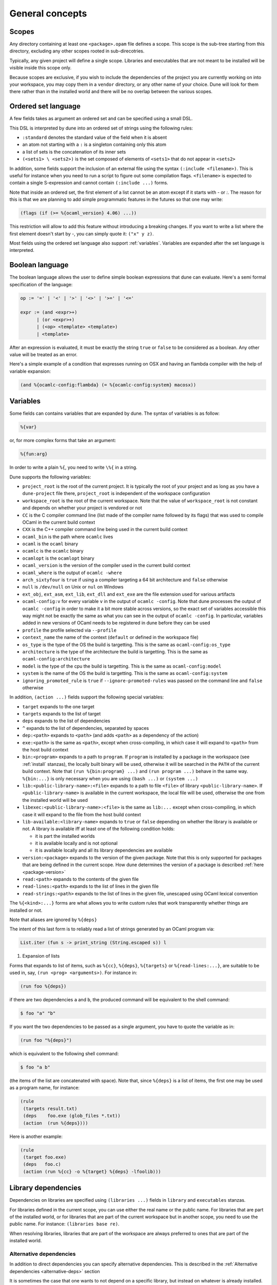 ****************
General concepts
****************

.. _scopes:

Scopes
======

Any directory containing at least one ``<package>.opam`` file defines
a scope. This scope is the sub-tree starting from this directory,
excluding any other scopes rooted in sub-direcotries.

Typically, any given project will define a single scope. Libraries and
executables that are not meant to be installed will be visible inside
this scope only.

Because scopes are exclusive, if you wish to include the dependencies
of the project you are currently working on into your workspace, you
may copy them in a ``vendor`` directory, or any other name of your
choice. Dune will look for them there rather than in the installed
world and there will be no overlap between the various scopes.

.. _ordered-set-language:

Ordered set language
====================

A few fields takes as argument an ordered set and can be specified using a small
DSL.

This DSL is interpreted by dune into an ordered set of strings using the
following rules:

- ``:standard`` denotes the standard value of the field when it is absent
- an atom not starting with a ``:`` is a singleton containing only this atom
- a list of sets is the concatenation of its inner sets
- ``(<sets1> \ <sets2>)`` is the set composed of elements of ``<sets1>`` that do
  not appear in ``<sets2>``

In addition, some fields support the inclusion of an external file using the
syntax ``(:include <filename>)``. This is useful for instance when you need to
run a script to figure out some compilation flags. ``<filename>`` is expected to
contain a single S-expression and cannot contain ``(:include ...)`` forms.

Note that inside an ordered set, the first element of a list cannot be
an atom except if it starts with `-` or `:`. The reason for this is
that we are planning to add simple programmatic features in the
futures so that one may write:

.. code::

   (flags (if (>= %{ocaml_version} 4.06) ...))

This restriction will allow to add this feature without introducing a
breaking changes. If you want to write a list where the first element
doesn't start by `-`, you can simply quote it: ``("x" y z)``.

Most fields using the ordered set language also support :ref:`variables`.
Variables are expanded after the set language is interpreted.

.. _blang:

Boolean language
================

The boolean language allows the user to define simple boolean expressions that
dune can evaluate. Here's a semi formal specification of the language:

.. code::

   op := '=' | '<' | '>' | '<>' | '>=' | '<='

   expr := (and <expr>+)
         | (or <expr>+)
         | (<op> <template> <template>)
         | <template>

After an expression is evaluated, it must be exactly the string ``true`` or
``false`` to be considered as a boolean. Any other value will be treated as an
error.

Here's a simple example of a condition that expresses running on OSX and having
an flambda compiler with the help of variable expansion:

.. code:: scheme

   (and %{ocamlc-config:flambda} (= %{ocamlc-config:system} macosx))

.. _variables:

Variables
=========

Some fields can contains variables that are expanded by dune.
The syntax of variables is as follow:

.. code::

   %{var}

or, for more complex forms that take an argument:

.. code::

   %{fun:arg}

In order to write a plain ``%{``, you need to write ``\%{`` in a
string.

Dune supports the following variables:

- ``project_root`` is the root of the current project. It is typically the root
  of your project and as long as you have a ``dune-project`` file there,
  ``project_root`` is independent of the workspace configuration
- ``workspace_root`` is the root of the current workspace. Note that
  the value of ``workspace_root`` is not constant and depends on
  whether your project is vendored or not
-  ``CC`` is the C compiler command line (list made of the compiler
   name followed by its flags) that was used to compile OCaml in the
   current build context
-  ``CXX`` is the C++ compiler command line being used in the
   current build context
-  ``ocaml_bin`` is the path where ``ocamlc`` lives
-  ``ocaml`` is the ``ocaml`` binary
-  ``ocamlc`` is the ``ocamlc`` binary
-  ``ocamlopt`` is the ``ocamlopt`` binary
-  ``ocaml_version`` is the version of the compiler used in the
   current build context
-  ``ocaml_where`` is the output of ``ocamlc -where``
-  ``arch_sixtyfour`` is ``true`` if using a compiler targeting a
   64 bit architecture and ``false`` otherwise
-  ``null`` is ``/dev/null`` on Unix or ``nul`` on Windows
-  ``ext_obj``, ``ext_asm``, ``ext_lib``, ``ext_dll`` and ``ext_exe``
   are the file extension used for various artifacts
- ``ocaml-config:v`` for every variable ``v`` in the output of
  ``ocamlc -config``. Note that dune processes the output
  of ``ocamlc -config`` in order to make it a bit more stable across
  versions, so the exact set of variables accessible this way might
  not be exactly the same as what you can see in the output of
  ``ocamlc -config``. In particular, variables added in new versions
  of OCaml needs to be registered in dune before they can be used
- ``profile`` the profile selected via ``--profile``
- ``context_name`` the name of the context (``default`` or defined in the
  workspace file)
- ``os_type`` is the type of the OS the build is targetting. This is
  the same as ``ocaml-config:os_type``
- ``architecture`` is the type of the architecture the build is targetting. This
  is the same as ``ocaml-config:architecture``
- ``model`` is the type of the cpu the build is targetting. This is
  the same as ``ocaml-config:model``
- ``system`` is the name of the OS the build is targetting. This is the same as
  ``ocaml-config:system``
- ``ignoring_promoted_rule`` is ``true`` if
  ``--ignore-promoted-rules`` was passed on the command line and
  ``false`` otherwise

In addition, ``(action ...)`` fields support the following special variables:

- ``target`` expands to the one target
- ``targets`` expands to the list of target
- ``deps`` expands to the list of dependencies
- ``^`` expands to the list of dependencies, separated by spaces
- ``dep:<path>`` expands to ``<path>`` (and adds ``<path>`` as a dependency of
  the action)
- ``exe:<path>`` is the same as ``<path>``, except when cross-compiling, in
  which case it will expand to ``<path>`` from the host build context
- ``bin:<program>`` expands to a path to ``program``. If ``program``
  is installed by a package in the workspace (see :ref:`install` stanzas),
  the locally built binary will be used, otherwise it will be searched
  in the ``PATH`` of the current build context. Note that ``(run
  %{bin:program} ...)`` and ``(run program ...)`` behave in the same
  way. ``%{bin:...}`` is only necessary when you are using ``(bash
  ...)`` or ``(system ...)``
- ``lib:<public-library-name>:<file>`` expands to a path to file ``<file>`` of
  library ``<public-library-name>``. If ``<public-library-name>`` is available
  in the current workspace, the local file will be used, otherwise the one from
  the installed world will be used
- ``libexec:<public-library-name>:<file>`` is the same as ``lib:...`` except
  when cross-compiling, in which case it will expand to the file from the host
  build context
- ``lib-available:<library-name>`` expands to ``true`` or ``false`` depending on
  whether the library is available or not. A library is available iff at least
  one of the following condition holds:

  -  it is part the installed worlds
  -  it is available locally and is not optional
  -  it is available locally and all its library dependencies are
     available

- ``version:<package>`` expands to the version of the given
  package. Note that this is only supported for packages that are
  being defined in the current scope. How dune determines the version
  of a package is described :ref:`here <package-version>`
- ``read:<path>`` expands to the contents of the given file
- ``read-lines:<path>`` expands to the list of lines in the given
  file
- ``read-strings:<path>`` expands to the list of lines in the given
  file, unescaped using OCaml lexical convention

The ``%{<kind>:...}`` forms are what allows you to write custom rules that work
transparently whether things are installed or not.

Note that aliases are ignored by ``%{deps}``

The intent of this last form is to reliably read a list of strings
generated by an OCaml program via:

.. code:: ocaml

    List.iter (fun s -> print_string (String.escaped s)) l

#. Expansion of lists

Forms that expands to list of items, such as ``%{cc}``, ``%{deps}``,
``%{targets}`` or ``%{read-lines:...}``, are suitable to be used in, say,
``(run <prog> <arguments>)``.  For instance in:

.. code:: scheme

    (run foo %{deps})

if there are two dependencies ``a`` and ``b``, the produced command
will be equivalent to the shell command:

.. code:: shell

    $ foo "a" "b"

If you want the two dependencies to be passed as a single argument,
you have to quote the variable as in:

.. code:: scheme

    (run foo "%{deps}")

which is equivalent to the following shell command:

.. code:: shell

    $ foo "a b"

(the items of the list are concatenated with space).
Note that, since ``%{deps}`` is a list of items, the first one may be
used as a program name, for instance:

.. code:: scheme

    (rule
     (targets result.txt)
     (deps    foo.exe (glob_files *.txt))
     (action  (run %{deps})))

Here is another example:

.. code:: scheme

    (rule
     (target foo.exe)
     (deps   foo.c)
     (action (run %{cc} -o %{target} %{deps} -lfoolib)))

.. _library-deps:

Library dependencies
====================

Dependencies on libraries are specified using ``(libraries ...)`` fields in
``library`` and ``executables`` stanzas.

For libraries defined in the current scope, you can use either the real name or
the public name. For libraries that are part of the installed world, or for
libraries that are part of the current workspace but in another scope, you need
to use the public name. For instance: ``(libraries base re)``.

When resolving libraries, libraries that are part of the workspace are always
preferred to ones that are part of the installed world.

.. _alternative-deps:

Alternative dependencies
------------------------

In addition to direct dependencies you can specify alternative dependencies.
This is described in the :ref:`Alternative dependencies <alternative-deps>`
section

It is sometimes the case that one wants to not depend on a specific library, but
instead on whatever is already installed. For instance to use a different
backend depending on the target.

Dune allows this by using a ``(select ... from ...)`` form inside the list
of library dependencies.

Select forms are specified as follows:

.. code:: scheme

    (select <target-filename> from
     (<literals> -> <filename>)
     (<literals> -> <filename>)
     ...)

``<literals>`` are lists of literals, where each literal is one of:

- ``<library-name>``, which will evaluate to true if ``<library-name>`` is
  available, either in the workspace or in the installed world
- ``!<library-name>``, which will evaluate to true if ``<library-name>`` is not
  available in the workspace or in the installed world

When evaluating a select form, dune will create ``<target-filename>`` by
copying the file given by the first ``(<literals> -> <filename>)`` case where
all the literals evaluate to true. It is an error if none of the clauses are
selectable. You can add a fallback by adding a clause of the form ``(->
<file>)`` at the end of the list.

.. _preprocessing-spec:

Preprocessing specification
===========================

Dune accepts three kinds of preprocessing:

- ``no_preprocessing``, meaning that files are given as it to the compiler, this
  is the default
- ``(action <action>)`` to preprocess files using the given action
- ``(pps <ppx-rewriters-and-flags>)`` to preprocess files using the given list
  of ppx rewriters
- ``(staged_pps <ppx-rewriters-and-flags>)`` is similar to ``(pps ...)``
  but behave slightly differently and is needed for certain ppx rewriters
  (see below for details)
- ``future_syntax`` is a special value that brings some of the newer
  OCaml syntaxes to older compilers. See :ref:`Future syntax
  <future-syntax>` for more details

Dune normally assumes that the compilation pipeline is sequenced as
follow:

- code generation (including preprocessing)
- dependency analysis
- compilation

Dune uses this fact to optimize the pipeline and in particular share
the result of code generation and preprocessing between the dependency
analysis and compilation phases. However, some specific code
generators or preprocessors require feedback from the compilation
phase. As a result they must be applied in stages as follows:

- first stage of code generation
- dependency analysis
- second step of code generation in parallel with compilation

This is the case for ppx rewriters using the OCaml typer for
instance. When using such ppx rewriters, you must use ``staged_pps``
instead of ``pps`` in order to force Dune to use the second pipeline,
which is slower but necessary in this case.

.. _preprocessing-actions:

Preprocessing with actions
--------------------------

``<action>`` uses the same DSL as described in the `User actions`_
section, and for the same reason given in that section, it will be
executed from the root of the current build context. It is expected to
be an action that reads the file given as only dependency named
``input-file`` and outputs the preprocessed file on its standard output.

More precisely, ``(preprocess (action <action>))`` acts as if
you had setup a rule for every file of the form:

   .. code:: scheme

       (rule
        (target file.pp.ml)
        (deps   file.ml)
        (action (with-stdout-to %{target}
                 (chdir %{workspace_root} <action>))))

The equivalent of a ``-pp <command>`` option passed to the OCaml compiler is
``(system "<command> %{input-file}")``.

Preprocessing with ppx rewriters
--------------------------------

``<ppx-rewriters-and-flags>`` is expected to be a sequence where each
element is either a command line flag if starting with a ``-`` or the
name of a library.  If you want to pass command line flags that do not
start with a ``-``, you can separate library names from flags using
``--``. So for instance from the following ``preprocess`` field:

   .. code:: scheme

       (preprocess (pps ppx1 -foo ppx2 -- -bar 42))

The list of libraries will be ``ppx1`` and ``ppx2`` and the command line
arguments will be: ``-foo -bar 42``.

Libraries listed here should be libraries implementing an OCaml AST rewriter and
registering themselves using the `ocaml-migrate-parsetree.driver API
<https://github.com/let-def/ocaml-migrate-parsetree>`__.

Dune will build a single executable by linking all these libraries and their
dependencies. Note that it is important that all these libraries are linked with
``-linkall``. Dune automatically uses ``-linkall`` when the ``(kind ...)``
field is set to ``ppx_rewriter`` or ``ppx_deriver``.

Per module preprocessing specification
--------------------------------------

By default a preprocessing specification will apply to all modules in the
library/set of executables. It is possible to select the preprocessing on a
module-by-module basis by using the following syntax:

 .. code:: scheme

    (preprocess (per_module
                 (<spec1> <module-list1>)
                 (<spec2> <module-list2>)
                 ...))

Where ``<spec1>``, ``<spec2>``, ... are preprocessing specifications
and ``<module-list1>``, ``<module-list2>``, ... are list of module
names.

For instance:

 .. code:: scheme

    (preprocess (per_module
                 (((action (run ./pp.sh X=1 %{input-file})) foo bar))
                 (((action (run ./pp.sh X=2 %{input-file})) baz))))

.. _future-syntax:

Future syntax
-------------

The ``future_syntax`` preprocessing specification is equivalent to
``no_preprocessing`` when using one of the most recent versions of the
compiler. When using an older one, it is a shim preprocessor that
backports some of the newer syntax elements. This allows you to use some of
the new OCaml features while keeping compatibility with older
compilers.

One example of supported syntax is the custom let-syntax that was
introduced in 4.08, allowing the user to define custom let operators.

.. _deps-field:

Dependency specification
========================

Dependencies in ``dune`` files can be specified using one of the following:

.. _source_tree:

- ``(:name <dependencies>)`` will bind the the list of dependencies to the
  ``name`` variable. This variable will be available as ``%{name}`` in actions.
- ``(file <filename>)`` or simply ``<filename>``: depend on this file
- ``(alias <alias-name>)``: depend on the construction of this alias, for
  instance: ``(alias src/runtest)``
- ``(alias_rec <alias-name>)``: depend on the construction of this
  alias recursively in all children directories wherever it is
  defined. For instance: ``(alias_rec src/runtest)`` might depend on
  ``(alias src/runtest)``, ``(alias src/foo/bar/runtest)``, ...
- ``(glob_files <glob>)``: depend on all files matched by ``<glob>``, see the
  :ref:`glob <glob>` for details
- ``(source_tree <dir>)``: depend on all source files in the subtree with root
  ``<dir>``

- ``(universe)``: depend on everything in the universe. This is for
  cases where dependencies are too hard to specify. Note that dune
  will not be able to cache the result of actions that depend on the
  universe. In any case, this is only for dependencies in the
  installed world, you must still specify all dependencies that come
  from the workspace.
- ``(package <pkg>)`` depend on all files installed by ``<package>``, as well
  as on the transitive package dependencies of ``<package>``. This can be used
  to test a command against the files that will be installed
- ``(env_var <var>)``: depend on the value of the environment variable ``<var>``.
  If this variable becomes set, becomes unset, or changes value, the target
  will be rebuilt.
- ``(sandbox <config>)``: require a particular sandboxing configuration.
  ``<config>`` can be one (or many) of:

  - ``always``: the action requires a clean environment.
  - ``none``: the action must run in the build directory.
  - ``preserve_file_kind``: the action needs the files it reads to look
    like normal files (so dune won't use symlinks for sandboxing)

In all these cases, the argument supports :ref:`variables`.

Named Dependencies
------------------

dune allows a user to organize dependency lists by naming them. The user is
allowed to assign a group of dependencies a name that can later be referred to
in actions (like the ``%{deps}``, ``%{target}`` and ``%{targets}`` built in variables).

One instance where this is useful is for naming globs. Here's an
example of an imaginary bundle command:

.. code:: scheme

   (rule
    (target archive.tar)
    (deps
     index.html
     (:css (glob_files *.css))
     (:js foo.js bar.js)
     (:img (glob_files *.png) (glob_files *.jpg)))
    (action
     (run %{bin:bundle} index.html -css %{css} -js %{js} -img %{img} -o %{target})))

Note that such named dependency list can also include unnamed
dependencies (like ``index.html`` in the example above). Also, such
user defined names will shadow built in variables. So
``(:workspace_root x)`` will shadow the built in ``%{workspace_root}``
variable.

.. _glob:

Glob
----

You can use globs to declare dependencies on a set of files. Note that globs
will match files that exist in the source tree as well as buildable targets, so
for instance you can depend on ``*.cmi``.

Currently dune only support globbing files in a single directory. And in
particular the glob is interpreted as follows:

- anything before the last ``/`` is taken as a literal path
- anything after the last ``/``, or everything if the glob contains no ``/``, is
  interpreted using the glob syntax

The glob syntax is interpreted as follows:

- ``\<char>`` matches exactly ``<char>``, even if it is a special character
  (``*``, ``?``, ...)
- ``*`` matches any sequence of characters, except if it comes first in which
  case it matches any character that is not ``.`` followed by anything
- ``**`` matches any character that is not ``.`` followed by anything, except if
  it comes first in which case it matches anything
- ``?`` matches any single character
- ``[<set>]`` matches any character that is part of ``<set>``
- ``[!<set>]`` matches any character that is not part of ``<set>``
- ``{<glob1>,<glob2>,...,<globn>}`` matches any string that is matched by one of
  ``<glob1>``, ``<glob2>``, ...

.. _ocaml-flags:

OCaml flags
===========

In ``library``, ``executable``, ``executables`` and ``env`` stanzas,
you can specify OCaml compilation flags using the following fields:

- ``(flags <flags>)`` to specify flags passed to both ``ocamlc`` and
  ``ocamlopt``
- ``(ocamlc_flags <flags>)`` to specify flags passed to ``ocamlc`` only
- ``(ocamlopt_flags <flags>)`` to specify flags passed to ``ocamlopt`` only

For all these fields, ``<flags>`` is specified in the `Ordered set language`_.
These fields all support ``(:include ...)`` forms.

The default value for ``(flags ...)`` is taken from the environment,
as a result it is recommended to write ``(flags ...)`` fields as
follows:

.. code:: scheme

    (flags (:standard <my options>))

.. _user-actions:

User actions
============

``(action ...)`` fields describe user actions.

User actions are always run from the same subdirectory of the current build
context as the dune file they are defined in. So for instance an action defined
in ``src/foo/dune`` will be run from ``$build/<context>/src/foo``.

The argument of ``(action ...)`` fields is a small DSL that is interpreted by
dune directly and doesn't require an external shell. All atoms in the DSL
support :ref:`variables`. Moreover, you don't need to specify dependencies
explicitly for the special ``%{<kind>:...}`` forms, these are recognized and
automatically handled by dune.

The DSL is currently quite limited, so if you want to do something complicated
it is recommended to write a small OCaml program and use the DSL to invoke it.
You can use `shexp <https://github.com/janestreet/shexp>`__ to write portable
scripts or :ref:`configurator` for configuration related tasks.

The following constructions are available:

- ``(run <prog> <args>)`` to execute a program. ``<prog>`` is resolved
  locally if it is available in the current workspace, otherwise it is
  resolved using the ``PATH``
- ``(chdir <dir> <DSL>)`` to change the current directory
- ``(setenv <var> <value> <DSL>)`` to set an environment variable
- ``(with-<outputs>-to <file> <DSL>)`` to redirect the output to a file, where
  ``<outputs>`` is one of: ``stdout``, ``stderr`` or ``outputs`` (for both
  ``stdout`` and ``stderr``)
- ``(ignore-<outputs> <DSL)`` to ignore the output, where
  ``<outputs>`` is one of: ``stdout``, ``stderr`` or ``outputs``
- ``(with-stdin-from <file> <DSL>)`` to redirect the input from a file
- ``(progn <DSL>...)`` to execute several commands in sequence
- ``(echo <string>)`` to output a string on stdout
- ``(write-file <file> <string>)`` writes ``<string>`` to ``<file>``
- ``(cat <file>)`` to print the contents of a file to stdout
- ``(copy <src> <dst>)`` to copy a file
- ``(copy# <src> <dst>)`` to copy a file and add a line directive at
  the beginning
- ``(system <cmd>)`` to execute a command using the system shell: ``sh`` on Unix
  and ``cmd`` on Windows
- ``(bash <cmd>)`` to execute a command using ``/bin/bash``. This is obviously
  not very portable
- ``(diff <file1> <file2>)`` is similar to ``(run diff <file1>
  <file2>)`` but is better and allows promotion.  See `Diffing and
  promotion`_ for more details
- ``(diff? <file1> <file2>)`` is similar to ``(diff <file1>
  <file2>)`` except that ``<file2>`` should be produced by a part of the
  same action rather than be a dependency, is optional and will
  be consumed by ``diff?``.
- ``(cmp <file1> <file2>)`` is similar to ``(run cmp <file1>
  <file2>)`` but allows promotion.  See `Diffing and promotion`_ for
  more details

As mentioned ``copy#`` inserts a line directive at the beginning of
the destination file. More precisely, it inserts the following line:

.. code:: ocaml

    # 1 "<source file name>"

Most languages recognize such lines and update their current location,
in order to report errors in the original file rather than the
copy. This is important as the copy exists only under the ``_build``
directory and in order for editors to jump to errors when parsing the
output of the build system, errors must point to files that exist in
the source tree. In the beta versions of dune, ``copy#`` was
called ``copy-and-add-line-directive``. However, most of time one
wants this behavior rather than a bare copy, so it was renamed to
something shorter.

Note: expansion of the special ``%{<kind>:...}`` is done relative to the current
working directory of the part of the DSL being executed. So for instance if you
have this action in a ``src/foo/dune``:

.. code:: scheme

    (action (chdir ../../.. (echo %{path:dune})))

Then ``%{path:dune}`` will expand to ``src/foo/dune``. When you run various
tools, they often use the filename given on the command line in error messages.
As a result, if you execute the command from the original directory, it will
only see the basename.

To understand why this is important, let's consider this dune file living in
``src/foo``:

::

    (rule
     (target blah.ml)
     (deps   blah.mll)
     (action (run ocamllex -o %{target} %{deps})))

Here the command that will be executed is:

.. code:: bash

    ocamllex -o blah.ml blah.mll

And it will be executed in ``_build/<context>/src/foo``. As a result, if there
is an error in the generated ``blah.ml`` file it will be reported as:

::

    File "blah.ml", line 42, characters 5-10:
    Error: ...

Which can be a problem as you editor might think that ``blah.ml`` is at the root
of your project. What you should write instead is:

::

    (rule
     (target blah.ml)
     (deps   blah.mll)
     (action (chdir %{workspace_root} (run ocamllex -o %{target} %{deps}))))

Sandboxing
==========

The user actions that run external commands (``run``, ``bash``, ``system``)
are opaque to dune, so dune has to rely on manual specification of dependencies
and targets. One problem with manual specification is that it's error-prone.
It's often hard to know in advance what files the command will read.
And knowing a correct set of dependencies is very important for build
reproducibility and incremental build correctness.

To help with this problem dune supports sandboxing.
An idealized view of sandboxing is that it runs the action in an environment
where it can't access anything except for its declared dependencies.

In practice we have to make compromises and have some trade-offs between
simplicity, information leakage, performance and portability.

The way sandboxing is currently implemented is that for each sandboxed action
we build a separate directory tree (sandbox directory) that mirrors the build
directory, filtering it to only contain the files that were declared as
dependencies. Then we run the action in that directory, and then we copy
the targets back to the build directory.

You can configure dune to use sandboxing modes ``symlink`` or ``copy``, which
determines how the individual files are populated (they will be symlinked or
copied into the sandbox directory).

This approach is very simple and portable, but that comes with
certain limitations:

- The actions in the sandbox can use absolute paths to refer to anywhere outside
  the sandbox. This means that only dependencies on relative paths in the build
  tree can be enforced/detected by sandboxing.
- The sandboxed actions still run with full permissions of dune itself so
  sandboxing is not a security feature. It won't prevent network access either.
- We don't erase the environment variables of the sandboxed
  commands. This is something we want to change.
- Performance impact is usually small, but it can get noticeable for
  fast actions with very large sets of dependencies.

Per-action sandboxing confuguration
-----------------------------------

Some actions may rely on sandboxing to work correctly.
For example an action may need the input directory to contain nothing
except the input files, or the action might create temporary files that
break other build actions.

Some other actions may refuse to work with sandboxing, for example
if they rely on absolute path to the build directory staying fixed,
or if they deliberately use some files without declaring dependencies
(this is usually a very bad idea, by the way).

Generally it's better to improve the action so it works with or without
sandboxing (especially with), but sometimes you just can't do that.

Things like this can be described using the "sandbox" field in the dependency
specification language (see :ref:`deps-field`).


Global sandboxing configuration
-------------------------------

Dune always respects per-action sandboxing specification.
You can configure it globally to prefer a certain sandboxing mode if
the action allows it.

This is controlled by:

- ``dune --sandbox <...>`` cli flag (see ``man dune-build``)
- ``DUNE_SANDBOX`` environment (see ``man dune-build``)
- ``(sandboxing_preference ..)`` field in the dune config (see ``man dune-config``)

.. _locks:

Locks
=====

Given two rules that are independent, dune will assume that there
associated action can be run concurrently. Two rules are considered
independent if none of them depend on the other, either directly or
through a chain of dependencies. This basic assumption allows to
parallelize the build.

However, it is sometimes the case that two independent rules cannot be
executed concurrently. For instance this can happen for more
complicated tests. In order to prevent dune from running the
actions at the same time, you can specify that both actions take the
same lock:

.. code:: scheme

    (alias
     (name   runtest)
     (deps   foo)
     (locks  m)
     (action (run test.exe %{deps})))

    (alias
     (name   runtest)
     (deps   bar)
     (locks  m)
     (action (run test.exe %{deps})))

Dune will make sure that the executions of ``test.exe foo`` and
``test.exe bar`` are serialized.

Although they don't live in the filesystem, lock names are interpreted as file
names. So for instance ``(with-lock m ...)`` in ``src/dune`` and ``(with-lock
../src/m)`` in ``test/dune`` refer to the same lock.

Note also that locks are per build context. So if your workspace has two build
contexts setup, the same rule might still be executed concurrently between the
two build contexts. If you want a lock that is global to all build contexts,
simply use an absolute filename:

.. code:: scheme

    (alias
     (name   runtest)
     (deps   foo)
     (locks  /tcp-port/1042)
     (action (run test.exe %{deps})))

Diffing and promotion
=====================

``(diff <file1> <file2>)`` is very similar to ``(run diff <file1>
<file2>)``. In particular it behaves in the same way:

- when ``<file1>`` and ``<file2>`` are equal, it doesn't nothing
- when they are not, the differences are shown and the action fails

However, it is different for the following reason:

- the exact command used to diff files can be configured via the
  ``--diff-command`` command line argument. Note that it is only
  called when the files are not byte equals

- by default, it will use ``patdiff`` if it is installed. ``patdiff``
  is a better diffing program. You can install it via opam with:

  .. code:: sh

     $ opam install patdiff

- on Windows, both ``(diff a b)`` and ``(diff? a b)`` normalize the end of
  lines before comparing the files

- since ``(diff a b)`` is a builtin action, dune knowns that ``a``
  and ``b`` are needed and so you don't need to specify them
  explicitly as dependencies

- you can use ``(diff? a b)`` after a command that might or might not
  produce ``b``. For cases where commands optionally produce a
  *corrected* file

- it allows promotion. See below

Note that ``(cmp a b)`` does no end of lines normalization and doesn't
print a diff when the files differ. ``cmp`` is meant to be used with
binary files.

Promotion
---------

Whenever an action ``(diff <file1> <file2>)`` or ``(diff?  <file1>
<file2>)`` fails because the two files are different, dune allows
you to promote ``<file2>`` as ``<file1>`` if ``<file1>`` is a source
file and ``<file2>`` is a generated file.

More precisely, let's consider the following dune file:

.. code:: scheme

   (rule
    (with-stdout-to data.out (run ./test.exe)))

   (alias
    (name   runtest)
    (action (diff data.expected data.out)))

Where ``data.expected`` is a file committed in the source
repository. You can use the following workflow to update your test:

- update the code of your test
- run ``dune runtest``. The diff action will fail and a diff will
  be printed
- check the diff to make sure it is what you expect
- run ``dune promote``. This will copy the generated ``data.out``
  file to ``data.expected`` directly in the source tree

You can also use ``dune runtest --auto-promote`` which will
automatically do the promotion.

Package specification
=====================

Installation is the process of copying freshly built libraries,
binaries and other files from the build directory to the system.  Dune
offers two way of doing this: via opam or directly via the ``install``
command.  In particular, the installation model implemented by Dune
was copied from opam. Opam is the standard OCaml package manager.

In both cases, Dune only know how to install whole packages.  A
package being a collection of executables, libraries and other files.
In this section, we will describe how to define a package, how to
"attach" various elements to it and how to proceed with installing it
on the system.

Declaring a package
-------------------

To declare a package, simply add a ``package`` stanza to your
``dune-project`` file:

.. code:: scheme

          (package
           (name mypackage)
           (synopsis "My first Dune package!")
           (description "\| This is my first attempt at creating
                        "\| a project with Dune.
          ))

Once you have done this, Dune will know about the package named
``mypackage`` and you will be able to attach various elements to it.
The ``package`` stanza accepts more fields, such as dependencies.

Note that package names are in a global namespace so the name you choose must
be universally unique.  In particular, package managers never allow to
release two packages with the same name.

.. TODO: describe this more in details

In older projects using Dune, packages were defined by the presence of
a file called ``<package-name>.opam`` at the root of the project.
However, it is not recommended to use this method in new projects as
we expect to deprecate it in the future.  The right way to define a
package is with a ``package`` stanza in the ``dune-project`` file.

Attaching elements to a package
-------------------------------

Attaching an element to a package means declaring to Dune that this
element is part of the said package.  The method to attach an element
to a package depends on the kind of the element.  In this sub-section
we will go through the various kinds of elements and describe how to
attach each of them to a package.

In the rest of this section, ``<prefix>`` refers to the directory in
which the user chooses to install packages.  When installing via opam,
it is opam who sets this directory.  When calling ``dune install``,
the installation directory is either guessed or can be manually
specified by the user.  This is described more in detail in the last
section of this page.

Libraries
^^^^^^^^^

In order to attach a library to a package all you need to do is add a
``public_name`` field to your library.  This is the name that external
users of your libraries must use in order to refer to it.  Dune
requires that the public name of a library is either the name of the
package it is part of or start with the package name followed by a dot
character.

For instance:

.. code:: scheme

          (library
           (name mylib)
           (public_name mypackage.mylib))

After you have added a public name to a library, Dune will know to
install it as part of the package it is attached to.  Dune installs
the library files in a directory ``<prefix>/lib/<package-name>``.

If the library name contains dots, the full directory in which the
library files are installed is ``lib/<comp1>/<comp2/.../<compn>``
where ``<comp1>``, ``<comp2>``, ... ``<compn>`` are the dot separated
component of the public library name.  By definition, ``<comp1>`` is
always the package name.

Executables
^^^^^^^^^^^

Similarly to libraries, to attach an executable to a package simply
add a ``public_name`` field to your ``executable`` stanza, or a
``public_names`` field for ``executables`` stanzas.  The name that
goes in there is the name under which the executables will be
available through the ``PATH`` once installed, i.e. the name users
will need to type in there shell to execute the program.  Because Dune
cannot guess which package an executable is part of from its public
name, you also need to add a ``package`` field unless the project
contains a single package, in which case the executable will be
attached to this package.

For instance:

.. code:: scheme

          (executable
           (name main)
           (public_name myprog)
           (package mypackage))

Once ``mypackage`` is installed on the system, the user will be able
to type the following in their shell:

::

   $ myprog

to execute the program.

Other files
^^^^^^^^^^^

For all other kinds of elements, you need to attach them manually via
an ``install`` stanza.  The install stanza takes three informations:

- the list of files the install
- the package to attach these files to. This field is optional if your
  project contains a single package
- the section in which the files will be installed

For instance:

.. code::

   (install
    (files hello.txt)
    (section share)
    (package mypackage))

Indicate that the file ``hello.txt`` in the current directory is to be
installed in ``<prefix>/share/mypacakge``.

The following sections are available:

- ``lib`` installs to ``<prefix>/lib/<pkgname>/``
- ``lib_root`` installs to ``<prefix>/lib/``
- ``libexec`` installs to ``<prefix>/lib/<pkgname>/`` with the
  executable bit set
- ``libexec_root`` installs to ``<prefix>/lib/`` with the executable
  bit set
- ``bin`` installs to ``<prefix>/bin/`` with the executable bit set
- ``sbin`` installs to ``<prefix>/sbin/`` with the executable bit set
- ``toplevel`` installs to ``<prefix>/lib/toplevel/``
- ``share`` installs to ``<prefix>/share/<pkgname>/``
- ``share_root`` installs to ``<prefix>/share/``
- ``etc`` installs to ``<prefix>/etc/<pkgname>/``
- ``doc`` installs to ``<prefix>/doc/<pkgname>/``
- ``stublibs`` installs to ``<prefix>/lib/stublibs/`` with the
  executable bit set
- ``man`` installs relative to ``<prefix>/man`` with the destination
  directory extracted from the extension of the source file (so that
  installing ``foo.1`` is equivalent to a destination of
  ``man1/foo.1``)
- ``misc`` requires files to specify an absolute destination, and the
  user will be prompted before the installation when it is done via
  opam. Only use this for advanced cases.

Normally, Dune uses the basename of the file to install to determine
the name of the file once installed.  However, you can change that
fact by using the form ``(<filename> as <destination>)`` in the
``files`` field. For instance, to install a file ``mylib.el`` as
``<prefix>/emacs/site-lisp/mylib.el`` you must write the following:

.. code:: scheme

    (install
     (section share_root)
     (files   (mylib.el as emacs/site-lisp/mylib.el)))
